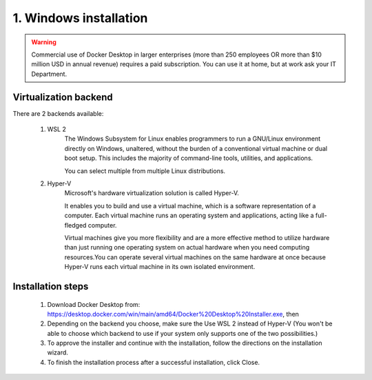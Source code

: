 #######################
1. Windows installation
#######################

.. warning::

    Commercial use of Docker Desktop in larger enterprises (more than 250 employees OR more than $10 million USD in annual revenue) requires a paid subscription.
    You can use it at home, but at work ask your IT Department.

======================
Virtualization backend
======================

There are 2 backends available:

    1. WSL 2
        The Windows Subsystem for Linux enables programmers to run a GNU/Linux environment directly on Windows, unaltered, without the burden of a conventional virtual machine or dual boot setup. This includes the majority of command-line tools, utilities, and applications. 
        
        You can select multiple from multiple Linux distributions.
    2. Hyper-V
        Microsoft's hardware virtualization solution is called Hyper-V.

        It enables you to build and use a virtual machine, which is a software representation of a computer. Each virtual machine runs an operating system and applications, acting like a full-fledged computer.

        Virtual machines give you more flexibility and are a more effective method to utilize hardware than just running one operating system on actual hardware when you need computing resources.You can operate several virtual machines on the same hardware at once because Hyper-V runs each virtual machine in its own isolated environment.

==================
Installation steps
==================

    1. Download Docker Desktop from: https://desktop.docker.com/win/main/amd64/Docker%20Desktop%20Installer.exe, then
    2. Depending on the backend you choose, make sure the Use WSL 2 instead of Hyper-V (You won't be able to choose which backend to use if your system only supports one of the two possibilities.)
    3. To approve the installer and continue with the installation, follow the directions on the installation wizard.
    4. To finish the installation process after a successful installation, click Close.
